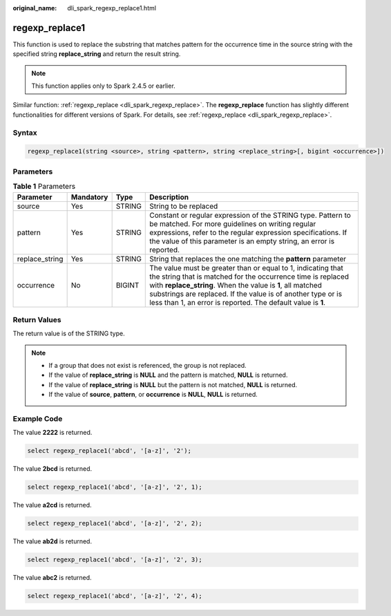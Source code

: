 :original_name: dli_spark_regexp_replace1.html

.. _dli_spark_regexp_replace1:

regexp_replace1
===============

This function is used to replace the substring that matches pattern for the occurrence time in the source string with the specified string **replace_string** and return the result string.

.. note::

   This function applies only to Spark 2.4.5 or earlier.

Similar function: :ref:`regexp_replace <dli_spark_regexp_replace>`. The **regexp_replace** function has slightly different functionalities for different versions of Spark. For details, see :ref:`regexp_replace <dli_spark_regexp_replace>`.

Syntax
------

.. code-block::

   regexp_replace1(string <source>, string <pattern>, string <replace_string>[, bigint <occurrence>])

Parameters
----------

.. table:: **Table 1** Parameters

   +----------------+-----------+--------+--------------------------------------------------------------------------------------------------------------------------------------------------------------------------------------------------------------------------------------------------------------------------------------------------------------------------+
   | Parameter      | Mandatory | Type   | Description                                                                                                                                                                                                                                                                                                              |
   +================+===========+========+==========================================================================================================================================================================================================================================================================================================================+
   | source         | Yes       | STRING | String to be replaced                                                                                                                                                                                                                                                                                                    |
   +----------------+-----------+--------+--------------------------------------------------------------------------------------------------------------------------------------------------------------------------------------------------------------------------------------------------------------------------------------------------------------------------+
   | pattern        | Yes       | STRING | Constant or regular expression of the STRING type. Pattern to be matched. For more guidelines on writing regular expressions, refer to the regular expression specifications. If the value of this parameter is an empty string, an error is reported.                                                                   |
   +----------------+-----------+--------+--------------------------------------------------------------------------------------------------------------------------------------------------------------------------------------------------------------------------------------------------------------------------------------------------------------------------+
   | replace_string | Yes       | STRING | String that replaces the one matching the **pattern** parameter                                                                                                                                                                                                                                                          |
   +----------------+-----------+--------+--------------------------------------------------------------------------------------------------------------------------------------------------------------------------------------------------------------------------------------------------------------------------------------------------------------------------+
   | occurrence     | No        | BIGINT | The value must be greater than or equal to 1, indicating that the string that is matched for the occurrence time is replaced with **replace_string**. When the value is **1**, all matched substrings are replaced. If the value is of another type or is less than 1, an error is reported. The default value is **1**. |
   +----------------+-----------+--------+--------------------------------------------------------------------------------------------------------------------------------------------------------------------------------------------------------------------------------------------------------------------------------------------------------------------------+

Return Values
-------------

The return value is of the STRING type.

.. note::

   -  If a group that does not exist is referenced, the group is not replaced.
   -  If the value of **replace_string** is **NULL** and the pattern is matched, **NULL** is returned.
   -  If the value of **replace_string** is **NULL** but the pattern is not matched, **NULL** is returned.
   -  If the value of **source**, **pattern**, or **occurrence** is **NULL**, **NULL** is returned.

Example Code
------------

The value **2222** is returned.

.. code-block::

   select regexp_replace1('abcd', '[a-z]', '2');

The value **2bcd** is returned.

.. code-block::

   select regexp_replace1('abcd', '[a-z]', '2', 1);

The value **a2cd** is returned.

.. code-block::

   select regexp_replace1('abcd', '[a-z]', '2', 2);

The value **ab2d** is returned.

.. code-block::

   select regexp_replace1('abcd', '[a-z]', '2', 3);

The value **abc2** is returned.

.. code-block::

   select regexp_replace1('abcd', '[a-z]', '2', 4);
